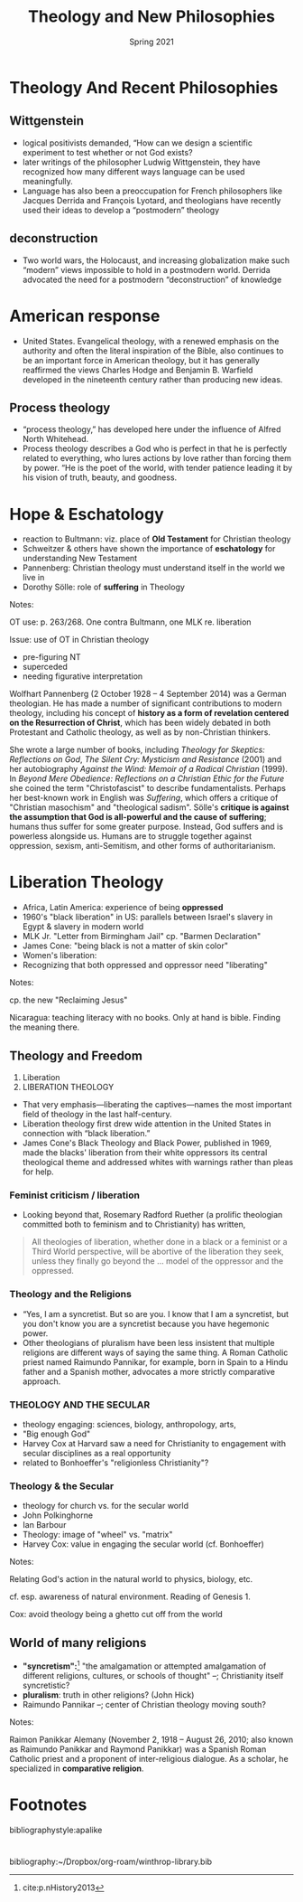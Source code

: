 #+Title: Theology and New Philosophies
#+Date: Spring 2021 
#+Email: hathawayd@winthrop.edu
 #+OPTIONS: reveal_width:1000 reveal_height:800 
 #+REVEAL_MARGIN: 0.1
 #+REVEAL_MIN_SCALE: 0.5
 #+REVEAL_MAX_SCALE: 2
 #+REVEAL_HLEVEL: 1h
 #+OPTIONS: toc:1 num:nil
 #+REVEAL_HEAD_PREAMBLE: <meta name="description" content="Org-Reveal">
 #+REVEAL_POSTAMBLE: <p> Created by Dale Hathaway. </p>
 #+REVEAL_PLUGINS: (markdown notes menu)
 #+REVEAL_THEME: beige
#+REVEAL_ROOT: ../../reveal.js/

* Theology And Recent Philosophies
  :PROPERTIES:
  :CUSTOM_ID: theology-and-recent-philosophies
  :END:
** Wittgenstein
   :PROPERTIES:
   :CUSTOM_ID: wittgenstein
   :END:

 - logical positivists demanded, “How can we design a scientific experiment to test whether or not God exists?
 - later writings of the philosopher Ludwig Wittgenstein, they have recognized how many different ways language can be used meaningfully.
 - Language has also been a preoccupation for French philosophers like Jacques Derrida and François Lyotard, and theologians have recently used their ideas to develop a “postmodern” theology

** deconstruction
   :PROPERTIES:
   :CUSTOM_ID: deconstruction
   :END:

 - Two world wars, the Holocaust, and increasing globalization make such “modern” views impossible to hold in a postmodern world. Derrida advocated the need for a postmodern “deconstruction” of knowledge

* American response
  :PROPERTIES:
  :CUSTOM_ID: american-response
  :END:

- United States. Evangelical theology, with a renewed emphasis on the authority and often the literal inspiration of the Bible, also continues to be an important force in American theology, but it has generally reaffirmed the views Charles Hodge and Benjamin B. Warfield developed in the nineteenth century rather than producing new ideas.

** Process theology
   :PROPERTIES:
   :CUSTOM_ID: process-theology
   :END:

 - “process theology,” has developed here under the influence of Alfred North Whitehead.
 - Process theology describes a God who is perfect in that he is perfectly related to everything, who lures actions by love rather than forcing them by power. “He is the poet of the world, with tender patience leading it by his vision of truth, beauty, and goodness.

* Hope & Eschatology
  :PROPERTIES:
  :CUSTOM_ID: hope--eschatology
  :END:

- reaction to Bultmann: viz. place of *Old Testament* for Christian theology
- Schweitzer & others have shown the importance of *eschatology* for understanding New Testament
- Pannenberg: Christian theology must understand itself in the world we live in
- Dorothy Sölle: role of *suffering* in Theology
#+BEGIN_NOTES

Notes:

OT use: p. 263/268. One contra Bultmann, one MLK re. liberation

Issue: use of OT in Christian theology

- pre-figuring NT
- superceded
- needing figurative interpretation

Wolfhart Pannenberg (2 October 1928 -- 4 September 2014) was a German theologian. He has made a number of significant contributions to modern theology, including his concept of *history as a form of revelation centered on the Resurrection of Christ*, which has been widely debated in both Protestant and Catholic theology, as well as by non-Christian thinkers.

She wrote a large number of books, including /Theology for Skeptics: Reflections on God/, /The Silent Cry: Mysticism and Resistance/ (2001) and her autobiography /Against the Wind: Memoir of a Radical Christian/ (1999). In /Beyond Mere Obedience: Reflections on a Christian Ethic for the Future/ she coined the term "Christofascist" to describe fundamentalists. Perhaps her best-known work in English was /Suffering/, which offers a critique of "Christian masochism" and "theological sadism". Sölle's *critique is against the assumption that God is all-powerful and the cause of suffering*; humans thus suffer for some greater purpose. Instead, God suffers and is powerless alongside us. Humans are to struggle together against oppression, sexism, anti-Semitism, and other forms of authoritarianism.

#+END_NOTES
* Liberation Theology
  :PROPERTIES:
  :CUSTOM_ID: liberation-theology
  :END:

- Africa, Latin America: experience of being *oppressed*
- 1960's "black liberation" in US: parallels between Israel's slavery in Egypt & slavery in modern world
- MLK Jr. "Letter from Birmingham Jail" cp. "Barmen Declaration"
- James Cone: "being black is not a matter of skin color"
- Women's liberation:
- Recognizing that both oppressed and oppressor need "liberating"
#+BEGIN_NOTES

Notes:

cp. the new "Reclaiming Jesus"

Nicaragua: teaching literacy with no books. Only at hand is bible.
Finding the meaning there.

#+END_NOTES
** Theology and Freedom
   :PROPERTIES:
   :CUSTOM_ID: theology-and-freedom
   :END:

 1. Liberation
 2. LIBERATION THEOLOGY

 - That very emphasis---liberating the captives---names the most important field of theology in the last half-century.
 - Liberation theology first drew wide attention in the United States in connection with “black liberation.”
 - James Cone's Black Theology and Black Power, published in 1969, made the blacks' liberation from their white oppressors its central theological theme and addressed whites with warnings rather than pleas for help.

*** Feminist criticism / liberation

 - Looking beyond that, Rosemary Radford Ruether (a prolific theologian committed both to feminism and to Christianity) has written,

#+begin_quote
 All theologies of liberation, whether done in a black or a feminist or a Third World perspective, will be abortive of the liberation they seek, unless they finally go beyond the ... model of the oppressor and the oppressed.
#+end_quote

*** Theology and the Religions

    - “Yes, I am a syncretist. But so are you. I know that I am a syncretist, but you don't know you are a syncretist because you have hegemonic power.
    - Other theologians of pluralism have been less insistent that multiple religions are different ways of saying the same thing. A Roman Catholic priest named Raimundo Pannikar, for example, born in Spain to a Hindu father and a Spanish mother, advocates a more strictly comparative approach.

*** THEOLOGY AND THE SECULAR
    :PROPERTIES:
    :CUSTOM_ID: theology-and-the-secular
    :END:

  - theology engaging: sciences, biology, anthropology, arts,
  - "Big enough God"
  - Harvey Cox at Harvard saw a need for Christianity to engagement with secular disciplines as a real opportunity
  - related to Bonhoeffer's "religionless Christianity"?

*** Theology & the Secular
    :PROPERTIES:
    :CUSTOM_ID: theology--the-secular
    :END:

  - theology for church vs. for the secular world
  - John Polkinghorne
  - Ian Barbour
  - Theology: image of "wheel" vs. "matrix"
  - Harvey Cox: value in engaging the secular world (cf. Bonhoeffer)
 #+BEGIN_NOTES

  Notes:

  Relating God's action in the natural world to physics, biology, etc.

  cf. esp. awareness of natural environment. Reading of Genesis 1.

  Cox: avoid theology being a ghetto cut off from the world 

 #+END_NOTES
** World of many religions
   :PROPERTIES:
   :CUSTOM_ID: world-of-many-religions
   :END:
 
 - *"syncretism":*[fn:1] "the amalgamation or attempted amalgamation of different religions, cultures, or schools of thought" --; Christianity itself syncretistic?
 - *pluralism*: truth in other religions? (John Hick)
 - Raimundo Pannikar --; center of Christian theology moving south? 
   
#+BEGIN_NOTES

 Notes:

 Raimon Panikkar Alemany (November 2, 1918 -- August 26, 2010; also known as Raimundo Panikkar and Raymond Panikkar) was a Spanish Roman Catholic priest and a proponent of inter-religious dialogue. As a scholar, he specialized in *comparative religion*.


#+END_NOTES
* Footnotes

[fn:1] cite:p.nHistory2013 


bibliographystyle:apalike
* 
bibliography:~/Dropbox/org-roam/winthrop-library.bib

